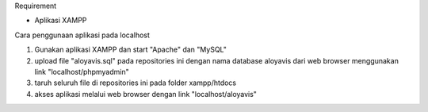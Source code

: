 Requirement

- Aplikasi XAMPP


Cara penggunaan aplikasi pada localhost

1. Gunakan aplikasi XAMPP dan start "Apache" dan "MySQL"

2. upload file "aloyavis.sql" pada repositories ini dengan nama database aloyavis dari web browser menggunakan link "localhost/phpmyadmin"

3. taruh seluruh file di repositories ini pada folder xampp/htdocs

4. akses aplikasi melalui web browser dengan link "localhost/aloyavis"

